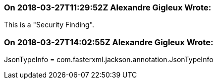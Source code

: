=== On 2018-03-27T11:29:52Z Alexandre Gigleux Wrote:
This is a "Security Finding".

=== On 2018-03-27T14:02:55Z Alexandre Gigleux Wrote:
JsonTypeInfo = com.fasterxml.jackson.annotation.JsonTypeInfo

